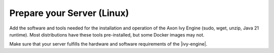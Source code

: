 Prepare your Server (Linux)
---------------------------

Add the software and tools needed for the installation and operation of the Axon
Ivy Engine (sudo, wget, unzip, Java 21 runtime). Most distributions have these
tools pre-installed, but some Docker images may not.

Make sure that your server fulfills the hardware and software requirements of the |ivy-engine|.


